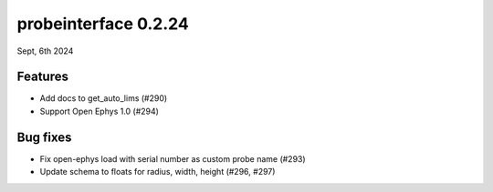 probeinterface 0.2.24
---------------------

Sept, 6th 2024


Features
^^^^^^^^

* Add docs to get_auto_lims (#290)
* Support Open Ephys 1.0 (#294)

Bug fixes
^^^^^^^^^

* Fix open-ephys load with serial number as custom probe name (#293)
* Update schema to floats for radius, width, height (#296, #297)
